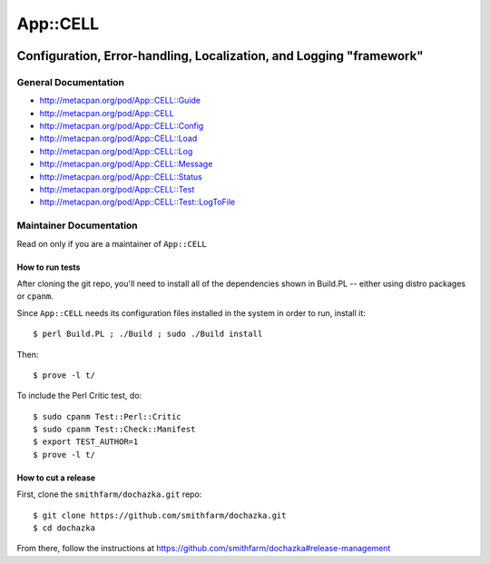 =========
App::CELL
=========

.. image:: https://travis-ci.org/smithfarm/cell.svg?branch=master
    :target: https://travis-ci.org/smithfarm/cell

.. image:: https://badge.fury.io/pl/App-CELL.svg
    :target: https://badge.fury.io/pl/App-CELL

--------------------------------------------------------------------
Configuration, Error-handling, Localization, and Logging "framework"
--------------------------------------------------------------------

General Documentation
=====================

* http://metacpan.org/pod/App::CELL::Guide

* http://metacpan.org/pod/App::CELL
* http://metacpan.org/pod/App::CELL::Config
* http://metacpan.org/pod/App::CELL::Load
* http://metacpan.org/pod/App::CELL::Log
* http://metacpan.org/pod/App::CELL::Message
* http://metacpan.org/pod/App::CELL::Status
* http://metacpan.org/pod/App::CELL::Test
* http://metacpan.org/pod/App::CELL::Test::LogToFile

Maintainer Documentation
========================

Read on only if you are a maintainer of ``App::CELL``


How to run tests
----------------

After cloning the git repo, you'll need to install all of the
dependencies shown in Build.PL -- either using distro packages
or ``cpanm``.

Since ``App::CELL`` needs its configuration files installed
in the system in order to run, install it::

    $ perl Build.PL ; ./Build ; sudo ./Build install

Then::

    $ prove -l t/

To include the Perl Critic test, do::

    $ sudo cpanm Test::Perl::Critic
    $ sudo cpanm Test::Check::Manifest
    $ export TEST_AUTHOR=1
    $ prove -l t/


How to cut a release
--------------------

First, clone the ``smithfarm/dochazka.git`` repo::

    $ git clone https://github.com/smithfarm/dochazka.git
    $ cd dochazka

From there, follow the instructions at
https://github.com/smithfarm/dochazka#release-management

